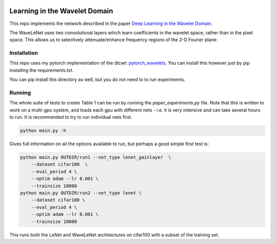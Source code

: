 .. image:: https://zenodo.org/badge/157608716.svg
   :target: https://zenodo.org/badge/latestdoi/157608716

Learning in the Wavelet Domain
==============================
This repo implements the network described in the paper `Deep Learning in the
Wavelet Domain`__. 

The WaveLeNet uses two convolutional layers which learn coefficients in the
wavelet space, rather than in the pixel space. This allows us to selectively
attenuate/enhance frequency regions of the 2-D Fourier plane:

.. image:: images/freqplane.png

__ https://arxiv.org/abs/1811.06115

Installation
------------
This repo uses my pytorch implementation of the dtcwt: `pytorch_wavelets`__. You
can install this however just by pip installing the requirements.txt.

__ https://github.com/fbcotter/pytorch_wavelets

You can pip install this directory as well, but you do not need to to run
experiments.

Running
-------
The whole suite of tests to create Table 1 can be run by running the
`paper_experiments.py` file. Note that this is written to work on a multi-gpu
system, and loads each gpu with different nets - i.e. it is very intensive and
can take several hours to run. It is recommended to try to run individual nets
first.

.. code:: bash
    
    python main.py -h

Gives full information on all the options available to run, but perhaps a good
simple first test is:

.. code:: bash
    
    python main.py OUTDIR/run1 --net_type lenet_gainlayer  \
        --dataset cifar100  \
        --eval_period 4 \
        --optim adam --lr 0.001 \
        --trainsize 10000 
    python main.py OUTDIR/run2 --net_type lenet \
        --dataset cifar100 \
        --eval_period 4 \
        --optim adam --lr 0.001 \
        --trainsize 10000 

This runs both the LeNet and WaveLeNet architectures on cifar100 with a subset
of the training set.
